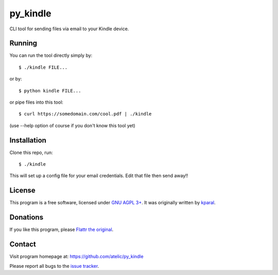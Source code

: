 ============
 py_kindle
============

CLI tool for sending files via email to your Kindle device.

Running
=======

You can run the tool directly simply by::

  $ ./kindle FILE...

or by::

  $ python kindle FILE...

or pipe files into this tool::

  $ curl https://somedomain.com/cool.pdf | ./kindle

(use --help option of course if you don't know this tool yet)

Installation
============
Clone this repo, run::

  $ ./kindle

This will set up a config file for your email credentials. Edit that file then send away!!

License
=======

This program is a free software, licensed under `GNU AGPL 3+ <http://www.gnu.org/licenses/agpl-3.0.html>`_.
It was originally written by `kparal <https://github.com/kparal>`_.

Donations
=========

If you like this program, please `Flattr the original <https://flattr.com/thing/323792/sendKindle>`_.

.. image:: http://api.flattr.com/button/flattr-badge-large.png
   :target: https://flattr.com/thing/323792/sendKindle

Contact
=======

Visit program homepage at:
https://github.com/atelic/py_kindle

Please report all bugs to the `issue tracker <https://github.com/atelic/py_kindle/issues>`_.
